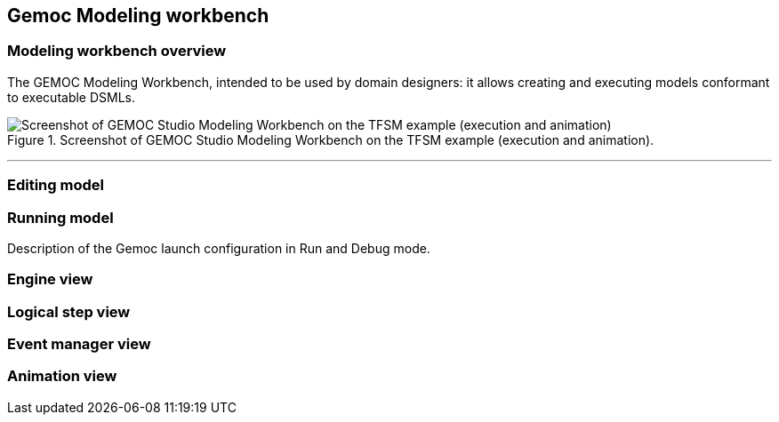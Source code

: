 [[chapter-gemoc-modeling-workbench]]
== Gemoc Modeling workbench

=== Modeling workbench overview

The GEMOC Modeling Workbench, intended to be used by domain designers: it allows creating and executing models conformant to executable DSMLs.

[[figure-glw-screenshot-of-modeling_workbench]]
.Screenshot of GEMOC Studio Modeling Workbench on the TFSM example (execution and animation).
image::images/gemoc_language_workbench_TFSM_screenshot.png[Screenshot of GEMOC Studio Modeling Workbench on the TFSM example (execution and animation)]
(((TFSM)))
(((TFSM,Modeling workbench)))

'''


=== Editing model

=== Running model

Description of the Gemoc launch configuration in Run and Debug mode.

=== Engine view

=== Logical step view

=== Event manager view

=== Animation view